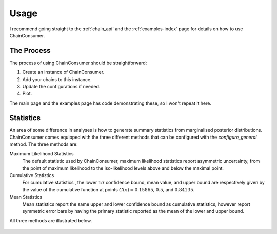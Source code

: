 =====
Usage
=====

I recommend going straight to the :ref:`chain_api` and
the :ref:`examples-index` page for details on how to use ChainConsumer.

The Process
-----------

The process of using ChainConsumer should be straightforward:

1. Create an instance of ChainConsumer.
2. Add your chains to this instance.
3. Update the configurations if needed.
4. Plot.

The main page and the examples page has code demonstrating these,
so I won't repeat it here.




Statistics
----------

An area of some difference in analyses is how to generate summary statistics
from marginalised posterior distributions. ChainConsumer comes equipped
with the three different methods that can be configured with the
`configure_general` method. The three methods are:

Maximum Likelihood Statistics
   The default statistic used by ChainConsumer, maximum likelihood statistics
   report asymmetric uncertainty, from the point of maximum likelihood to the
   iso-likelihood levels above and below the maximal point.
Cumulative Statistics
   For cumulative statistics , the lower :math:`1\sigma` confidence bound, mean value,
   and upper bound are respectively given by the value of the cumulative function
   at points :math:`C(x) = 0.15865`, :math:`0.5`, and :math:`0.84135`.
Mean Statistics
   Mean statistics report the same upper and lower confidence bound as cumulative
   statistics, however report symmetric error bars by having the primary statistic
   reported as the mean of the lower and upper bound.

All three methods are illustrated below.

.. figure::     ../examples/resources/stats.png
   :align:     center
   :width:     80%

